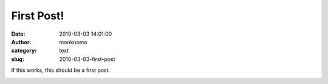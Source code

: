 First Post!
###########
:date: 2010-03-03 14:01:00
:author: monknomo
:category: text
:slug: 2010-03-03-first-post

If this works, this should be a first post.

.. raw:: html

   <div class="blogger-post-footer">

|image0|

.. raw:: html

   </div>

.. raw:: html

   </p>

.. |image0| image:: https://blogger.googleusercontent.com/tracker/5640146011587021512-4148138534906110684?l=monknomo.blogspot.com
